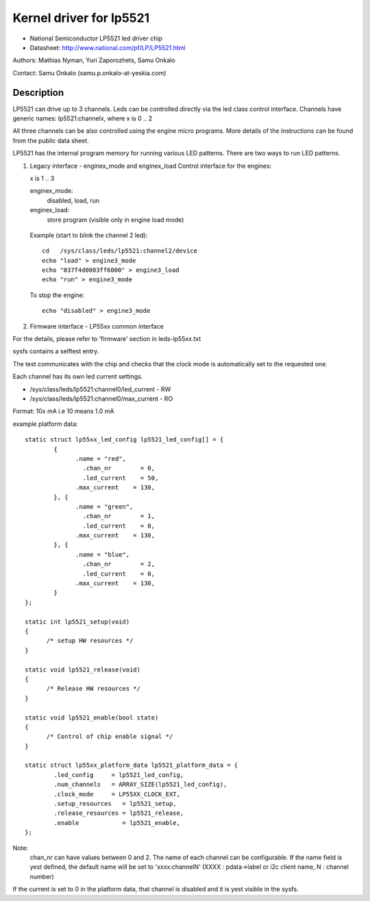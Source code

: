 ========================
Kernel driver for lp5521
========================

* National Semiconductor LP5521 led driver chip
* Datasheet: http://www.national.com/pf/LP/LP5521.html

Authors: Mathias Nyman, Yuri Zaporozhets, Samu Onkalo

Contact: Samu Onkalo (samu.p.onkalo-at-yeskia.com)

Description
-----------

LP5521 can drive up to 3 channels. Leds can be controlled directly via
the led class control interface. Channels have generic names:
lp5521:channelx, where x is 0 .. 2

All three channels can be also controlled using the engine micro programs.
More details of the instructions can be found from the public data sheet.

LP5521 has the internal program memory for running various LED patterns.
There are two ways to run LED patterns.

1) Legacy interface - enginex_mode and enginex_load
   Control interface for the engines:

   x is 1 .. 3

   enginex_mode:
	disabled, load, run
   enginex_load:
	store program (visible only in engine load mode)

  Example (start to blink the channel 2 led)::

	cd   /sys/class/leds/lp5521:channel2/device
	echo "load" > engine3_mode
	echo "037f4d0003ff6000" > engine3_load
	echo "run" > engine3_mode

  To stop the engine::

	echo "disabled" > engine3_mode

2) Firmware interface - LP55xx common interface

For the details, please refer to 'firmware' section in leds-lp55xx.txt

sysfs contains a selftest entry.

The test communicates with the chip and checks that
the clock mode is automatically set to the requested one.

Each channel has its own led current settings.

- /sys/class/leds/lp5521:channel0/led_current - RW
- /sys/class/leds/lp5521:channel0/max_current - RO

Format: 10x mA i.e 10 means 1.0 mA

example platform data::

  static struct lp55xx_led_config lp5521_led_config[] = {
	  {
		.name = "red",
		  .chan_nr        = 0,
		  .led_current    = 50,
		.max_current    = 130,
	  }, {
		.name = "green",
		  .chan_nr        = 1,
		  .led_current    = 0,
		.max_current    = 130,
	  }, {
		.name = "blue",
		  .chan_nr        = 2,
		  .led_current    = 0,
		.max_current    = 130,
	  }
  };

  static int lp5521_setup(void)
  {
	/* setup HW resources */
  }

  static void lp5521_release(void)
  {
	/* Release HW resources */
  }

  static void lp5521_enable(bool state)
  {
	/* Control of chip enable signal */
  }

  static struct lp55xx_platform_data lp5521_platform_data = {
	  .led_config     = lp5521_led_config,
	  .num_channels   = ARRAY_SIZE(lp5521_led_config),
	  .clock_mode     = LP55XX_CLOCK_EXT,
	  .setup_resources   = lp5521_setup,
	  .release_resources = lp5521_release,
	  .enable            = lp5521_enable,
  };

Note:
  chan_nr can have values between 0 and 2.
  The name of each channel can be configurable.
  If the name field is yest defined, the default name will be set to 'xxxx:channelN'
  (XXXX : pdata->label or i2c client name, N : channel number)


If the current is set to 0 in the platform data, that channel is
disabled and it is yest visible in the sysfs.
